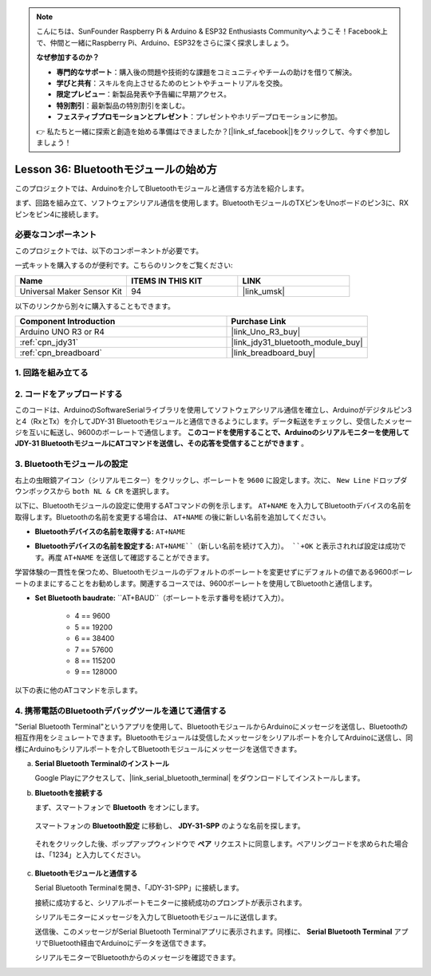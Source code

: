 .. note::

    こんにちは、SunFounder Raspberry Pi & Arduino & ESP32 Enthusiasts Communityへようこそ！Facebook上で、仲間と一緒にRaspberry Pi、Arduino、ESP32をさらに深く探求しましょう。

    **なぜ参加するのか？**

    - **専門的なサポート**：購入後の問題や技術的な課題をコミュニティやチームの助けを借りて解決。
    - **学びと共有**：スキルを向上させるためのヒントやチュートリアルを交換。
    - **限定プレビュー**：新製品発表や予告編に早期アクセス。
    - **特別割引**：最新製品の特別割引を楽しむ。
    - **フェスティブプロモーションとプレゼント**：プレゼントやホリデープロモーションに参加。

    👉 私たちと一緒に探索と創造を始める準備はできましたか？[|link_sf_facebook|]をクリックして、今すぐ参加しましょう！
.. _uno_lesson36_bluetooth:

Lesson 36: Bluetoothモジュールの始め方
===================================================

このプロジェクトでは、Arduinoを介してBluetoothモジュールと通信する方法を紹介します。

まず、回路を組み立て、ソフトウェアシリアル通信を使用します。BluetoothモジュールのTXピンをUnoボードのピン3に、RXピンをピン4に接続します。

必要なコンポーネント
--------------------------

このプロジェクトでは、以下のコンポーネントが必要です。

一式キットを購入するのが便利です。こちらのリンクをご覧ください:

.. list-table::
    :widths: 20 20 20
    :header-rows: 1

    *   - Name	
        - ITEMS IN THIS KIT
        - LINK
    *   - Universal Maker Sensor Kit
        - 94
        - |link_umsk|

以下のリンクから別々に購入することもできます。

.. list-table::
    :widths: 30 20
    :header-rows: 1

    *   - Component Introduction
        - Purchase Link

    *   - Arduino UNO R3 or R4
        - |link_Uno_R3_buy|
    *   - :ref:`cpn_jdy31`
        - |link_jdy31_bluetooth_module_buy|
    *   - :ref:`cpn_breadboard`
        - |link_breadboard_buy|


1. 回路を組み立てる
-----------------------------

.. image:: img/Lesson_36_Bluetooth_uno_bb.png
    :width: 100%

2. コードをアップロードする
-----------------------------

このコードは、ArduinoのSoftwareSerialライブラリを使用してソフトウェアシリアル通信を確立し、Arduinoがデジタルピン3と4（RxとTx）を介してJDY-31 Bluetoothモジュールと通信できるようにします。データ転送をチェックし、受信したメッセージを互いに転送し、9600のボーレートで通信します。 **このコードを使用することで、Arduinoのシリアルモニターを使用してJDY-31 BluetoothモジュールにATコマンドを送信し、その応答を受信することができます** 。

.. raw:: html
    
    <iframe src=https://create.arduino.cc/editor/sunfounder01/ae75dbe4-f50d-41a4-915a-b2a30b0f4ebe/preview?embed style="height:510px;width:100%;margin:10px 0" frameborder=0></iframe>


3. Bluetoothモジュールの設定
-----------------------------------------

右上の虫眼鏡アイコン（シリアルモニター）をクリックし、ボーレートを ``9600`` に設定します。次に、 ``New Line`` ドロップダウンボックスから ``both NL & CR`` を選択します。

.. image:: img/Lesson_36_bluetooth_serial_1_shadow.png 

以下に、Bluetoothモジュールの設定に使用するATコマンドの例を示します。 ``AT+NAME`` を入力してBluetoothデバイスの名前を取得します。Bluetoothの名前を変更する場合は、 ``AT+NAME`` の後に新しい名前を追加してください。

* **Bluetoothデバイスの名前を取得する:** ``AT+NAME`` 

  .. image:: img/Lesson_36_bluetooth_serial_2.gif

* **Bluetoothデバイスの名前を設定する:** ``AT+NAME``（新しい名前を続けて入力）。 ``+OK`` と表示されれば設定は成功です。再度 ``AT+NAME`` を送信して確認することができます。

.. image:: img/Lesson_36_bluetooth_serial_3.gif

.. note::
学習体験の一貫性を保つため、Bluetoothモジュールのデフォルトのボーレートを変更せずにデフォルトの値である9600ボーレートのままにすることをお勧めします。関連するコースでは、9600ボーレートを使用してBluetoothと通信します。

* **Set Bluetooth baudrate:** ``AT+BAUD``（ボーレートを示す番号を続けて入力）。

    * 4 == 9600
    * 5 == 19200
    * 6 == 38400
    * 7 == 57600
    * 8 == 115200
    * 9 == 128000

以下の表に他のATコマンドを示します。

+------------+-------------------------------------+-------------+
|   コマンド |               機能                   |   デフォルト |
+============+=====================================+=============+
| AT+VERSION | バージョン番号                       | JDY-31-V1.2 |
+------------+-------------------------------------+-------------+
| AT+RESET   | ソフトリセット                       |             |
+------------+-------------------------------------+-------------+
| AT+DISC    | 切断（接続時有効）                   |             |
+------------+-------------------------------------+-------------+
| AT+LADDR   | モジュールのMACアドレスを照会         |             |
+------------+-------------------------------------+-------------+
| AT+PIN     | 接続パスワードの設定または照会        | 1234        |
+------------+-------------------------------------+-------------+
| AT+BAUD    | ボーレートの設定または照会            | 9600        |
+------------+-------------------------------------+-------------+
| AT+NAME    | ブロードキャスト名の設定または照会 | JDY-31-SPP  |
+------------+-------------------------------------+-------------+
| AT+DEFAULT | 工場出荷時設定にリセット           |             |
+------------+-------------------------------------+-------------+
| AT+ENLOG   | シリアルポートステータス出力       | 1           |
+------------+-------------------------------------+-------------+

4. 携帯電話のBluetoothデバッグツールを通じて通信する
-----------------------------------------------------------------------------------

"Serial Bluetooth Terminal"というアプリを使用して、BluetoothモジュールからArduinoにメッセージを送信し、Bluetoothの相互作用をシミュレートできます。Bluetoothモジュールは受信したメッセージをシリアルポートを介してArduinoに送信し、同様にArduinoもシリアルポートを介してBluetoothモジュールにメッセージを送信できます。

a. **Serial Bluetooth Terminalのインストール**

   Google Playにアクセスして、|link_serial_bluetooth_terminal| をダウンロードしてインストールします。


b. **Bluetoothを接続する**

   まず、スマートフォンで **Bluetooth** をオンにします。
   
      .. image:: img/Lesson_36_app_1_shadow.png
         :width: 60%
         :align: center
   
   スマートフォンの **Bluetooth設定** に移動し、 **JDY-31-SPP** のような名前を探します。
   
      .. image:: img/Lesson_36_app_2_shadow.png
         :width: 60%
         :align: center
   
   それをクリックした後、ポップアップウィンドウで **ペア** リクエストに同意します。ペアリングコードを求められた場合は、「1234」と入力してください。
   
      .. image:: img/Lesson_36_app_3_shadow.png
         :width: 60%
         :align: center
   

c. **Bluetoothモジュールと通信する**

   Serial Bluetooth Terminalを開き、「JDY-31-SPP」に接続します。

   .. image:: img/Lesson_36_bluetooth_serial_4_shadow.png 

   接続に成功すると、シリアルポートモニターに接続成功のプロンプトが表示されます。

   .. image:: img/Lesson_36_bluetooth_serial_5_shadow.png 

   シリアルモニターにメッセージを入力してBluetoothモジュールに送信します。

   .. image:: img/Lesson_36_bluetooth_serial_6_shadow.png 

   送信後、このメッセージがSerial Bluetooth Terminalアプリに表示されます。同様に、 **Serial Bluetooth Terminal** アプリでBluetooth経由でArduinoにデータを送信できます。

   .. image:: img/Lesson_36_bluetooth_serial_7_shadow.png

   シリアルモニターでBluetoothからのメッセージを確認できます。

   .. image:: img/Lesson_36_bluetooth_serial_8_shadow.png  
